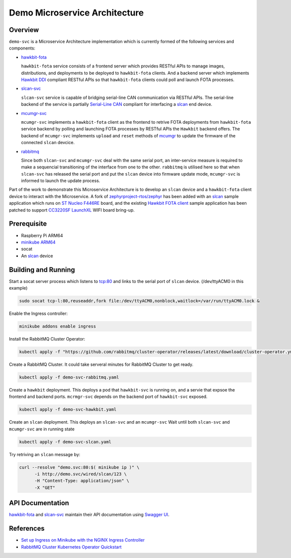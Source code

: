 Demo Microservice Architecture
==============================

Overview
********
``demo-svc`` is a Microservice Architecture implementation which is currently formed of the following
services and components: 

* `hawkbit-fota`_
  
  ``hawkbit-fota`` service consists of a frontend server which provides RESTful APIs to manage images,
  distributions, and deployments to be deployed to ``hawkbit-fota`` clients. And a backend server which
  implements `Hawkbit DDI`_ compliant RESTful APIs so that ``hawkbit-fota`` clients could poll and launch
  FOTA processes.

* `slcan-svc`_
  
  ``slcan-svc`` service is capable of bridging serial-line CAN communication via RESTful APIs. The serial-line
  backend of the service is partially `Serial-Line CAN`_ compliant for interfacing a `slcan`_ end device.

* `mcumgr-svc`_

  ``mcumgr-svc`` implements a ``hawkbit-fota`` client as the frontend to retrive FOTA deployments from
  ``hawkbit-fota`` service backend by polling and launching FOTA processes by RESTful APIs the ``Hawkbit`` backend
  offers. The backend of ``mcumgr-svc`` implements ``upload`` and ``reset`` methods of `mcumgr`_ to update the
  firmware of the connected ``slcan`` devcice.
    
* `rabbitmq`_
  
  Since both ``slcan-svc`` and ``mcumgr-svc`` deal with the same serial port, an inter-service measure is
  required to make a sequencial transitioning of the interface from one to the other. ``rabbitmq`` is utilised
  here so that when ``slcan-svc`` has released the serial port and put the ``slcan`` device into firmware
  update mode, ``mcumgr-svc`` is informed to launch the update process.


.. image:: docs/plantuml/diag/demo-svc.svg

.. image:: docs/plantuml/diag/slcan-pod.svg



Part of the work to demonstrate this Microservice Architecture is to develop an ``slcan`` device and a
``hawkbit-fota`` client device to interact with the Microservice. A fork of `zephyrproject-rtos/zephyr`_ has
been added with an `slcan`_ sample application which runs on `ST Nucleo F446RE`_ board, and the existing
`Hawkbit FOTA client`_ sample application has been patched to support `CC3220SF LaunchXL`_ WIFI board bring-up.

Prerequisite
************
* Raspberry Pi ARM64
* `minikube ARM64 <https://minikube.sigs.k8s.io/docs/start/>`_
* socat
* An `slcan`_ device

Building and Running
********************
Start a socat server process which listens to tcp:80 and links to the serial port of ``slcan`` device.
(/dev/ttyACM0 in this example)

.. code-block:: console

    sudo socat tcp-l:80,reuseaddr,fork file:/dev/ttyACM0,nonblock,waitlock=/var/run/ttyACM0.lock &

Enable the Ingress controller:

.. code-block:: console

    minikube addons enable ingress

Install the RabbitMQ Cluster Operator:

.. code-block:: console

    kubectl apply -f "https://github.com/rabbitmq/cluster-operator/releases/latest/download/cluster-operator.yml"

Create a RabbitMQ Cluster. It could take serveral minutes for RabbitMQ Cluster to get ready.

.. code-block:: console

    kubectl apply -f demo-svc-rabbitmq.yaml

Create a ``hawkbit`` deployment. This deploys a pod that ``hawkbit-svc`` is running on,
and a servie that expsoe the frontend and backend ports. ``mcrmgr-svc`` depends on the
backend port of ``hawkbit-svc`` exposed.

.. code-block:: console

    kubectl apply -f demo-svc-hawkbit.yaml

Create an ``slcan`` deployment. This deploys an ``slcan-svc`` and an ``mcumgr-svc``
Wait until both ``slcan-svc`` and ``mcumgr-svc`` are in running state

.. code-block:: console

    kubectl apply -f demo-svc-slcan.yaml

Try retriving an ``slcan`` message by:

.. code-block:: console

    curl --resolve "demo.svc:80:$( minikube ip )" \
          -i http://demo.svc/wired/slcan/123 \
          -H "Content-Type: application/json" \
          -X "GET"

API Documentation
*****************
`hawkbit-fota`_ and `slcan-svc`_ maintain their API documentation using `Swagger UI`_.

.. image:: docs/swag-hawkbit-fota.PNG

References
**********
* `Set up Ingress on Minikube with the NGINX Ingress Controller <https://kubernetes.io/docs/tasks/access-application-cluster/ingress-minikube/>`_
* `RabbitMQ Cluster Kubernetes Operator Quickstart <https://www.rabbitmq.com/kubernetes/operator/quickstart-operator.html>`_


.. _hawkbit-fota: https://github.com/jonathanyhliang/hawkbit-fota
.. _Hawkbit DDI: https://www.eclipse.org/hawkbit/apis/ddi_api/
.. _slcan-svc: https://github.com/jonathanyhliang/slcan-svc
.. _Serial-Line CAN: https://github.com/torvalds/linux/blob/master/drivers/net/can/slcan/slcan-core.c
.. _slcan: https://github.com/jonathanyhliang/zephyr/tree/slcan/samples/subsys/canbus/slcan
.. _mcumgr-svc: https://github.com/jonathanyhliang/mcumgr-svc
.. _rabbitmq: https://www.rabbitmq.com/kubernetes/operator/quickstart-operator.html
.. _zephyrproject-rtos/zephyr: https://github.com/jonathanyhliang/zephyr
.. _ST Nucleo F446RE: https://docs.zephyrproject.org/latest/boards/arm/nucleo_f446re/doc/index.html
.. _Hawkbit FOTA client: https://github.com/jonathanyhliang/zephyr/tree/cc32xx-hawkbit-bringup/samples/subsys/mgmt/hawkbit
.. _CC3220SF LaunchXL: https://docs.zephyrproject.org/latest/boards/arm/cc3220sf_launchxl/doc/index.html
.. _mcumgr: https://github.com/apache/mynewt-mcumgr
.. _Swagger UI: https://github.com/swaggo/swag
